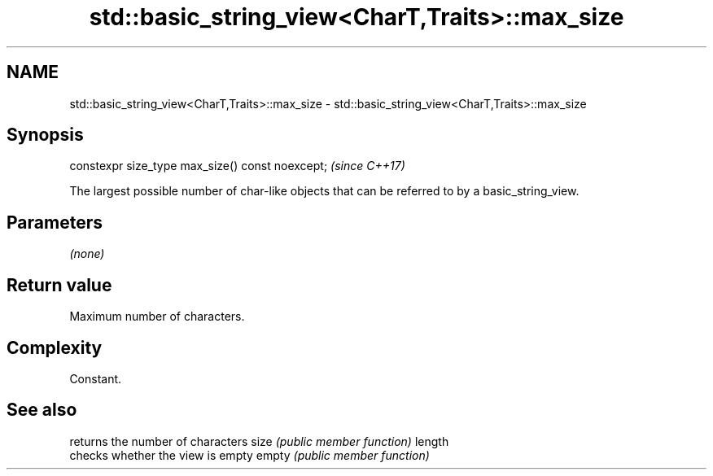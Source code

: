 .TH std::basic_string_view<CharT,Traits>::max_size 3 "2020.03.24" "http://cppreference.com" "C++ Standard Libary"
.SH NAME
std::basic_string_view<CharT,Traits>::max_size \- std::basic_string_view<CharT,Traits>::max_size

.SH Synopsis

constexpr size_type max_size() const noexcept;  \fI(since C++17)\fP

The largest possible number of char-like objects that can be referred to by a basic_string_view.

.SH Parameters

\fI(none)\fP

.SH Return value

Maximum number of characters.

.SH Complexity

Constant.

.SH See also


       returns the number of characters
size   \fI(public member function)\fP
length
       checks whether the view is empty
empty  \fI(public member function)\fP




